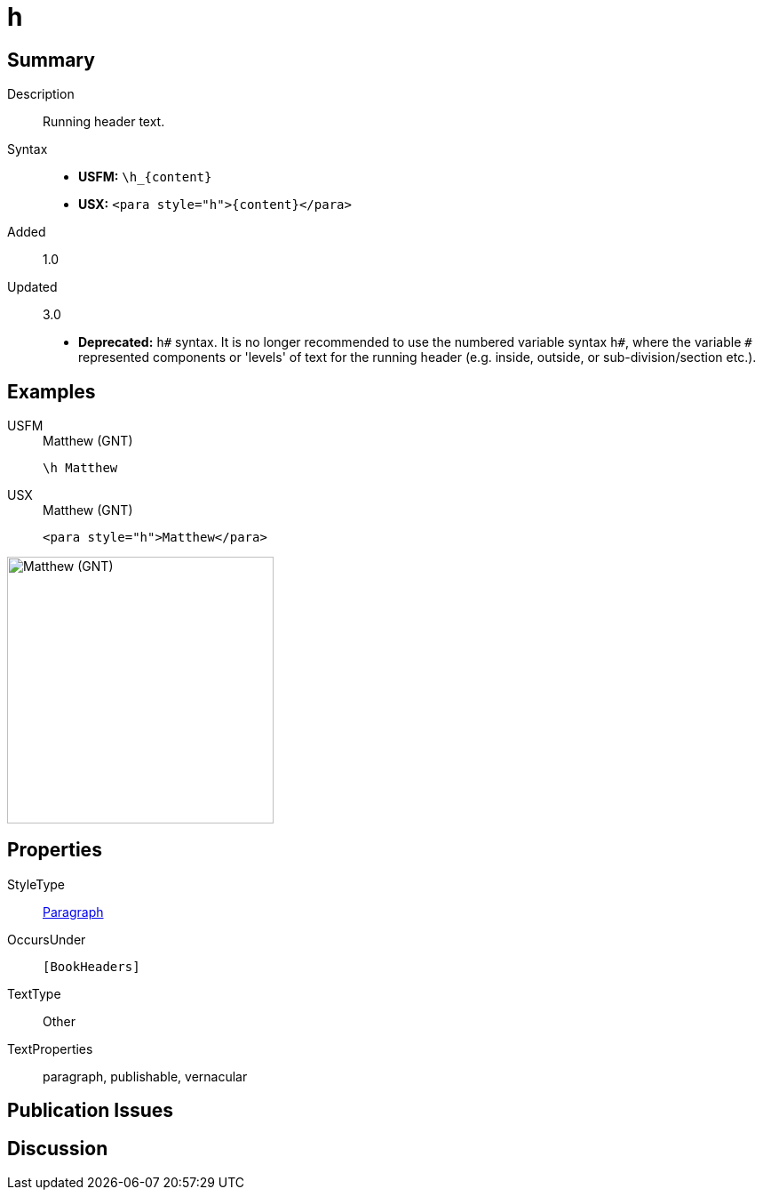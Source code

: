 = h
:description: Running header text
:url-repo: https://github.com/usfm-bible/tcdocs/blob/main/markers/para/h.adoc
:noindex:
ifndef::localdir[]
:source-highlighter: rouge
:localdir: ../
endif::[]
:imagesdir: {localdir}/images

// tag::public[]

== Summary

Description:: Running header text.
Syntax::
* *USFM:* `+\h_{content}+`
* *USX:* `+<para style="h">{content}</para>+`
// tag::spec[]
Added:: 1.0
Updated:: 3.0
* *Deprecated:* `h#` syntax. It is no longer recommended to use the numbered variable syntax `h#`, where the variable `#` represented components or 'levels' of text for the running header (e.g. inside, outside, or sub-division/section etc.).
// end::spec[]

== Examples

[tabs]
======
USFM::
+
.Matthew (GNT)
[source#src-usfm-para-h_1,usfm,highlight=1]
----
\h Matthew
----
USX::
+
.Matthew (GNT)
[source#src-usx-para-h_1,xml,highlight=1]
----
<para style="h">Matthew</para>
----
======

image::para/h_1.jpg[Matthew (GNT),300]

== Properties

StyleType:: xref:para:index.adoc[Paragraph]
OccursUnder:: `[BookHeaders]`
TextType:: Other
TextProperties:: paragraph, publishable, vernacular

== Publication Issues

// end::public[]

== Discussion
